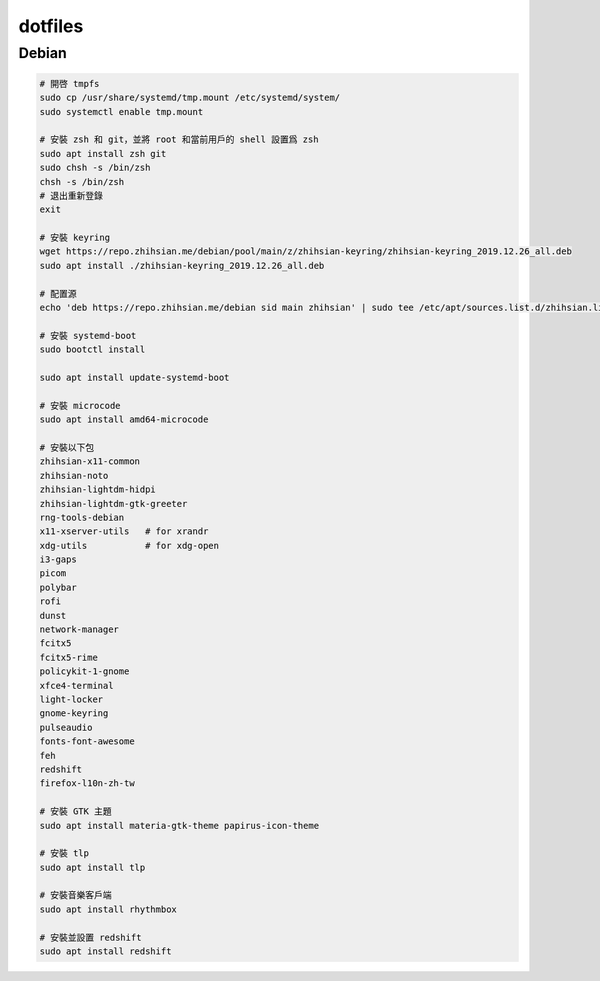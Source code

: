 ########
dotfiles
########

******
Debian
******
.. code-block:: shell

    # 開啓 tmpfs
    sudo cp /usr/share/systemd/tmp.mount /etc/systemd/system/
    sudo systemctl enable tmp.mount

    # 安裝 zsh 和 git，並將 root 和當前用戶的 shell 設置爲 zsh
    sudo apt install zsh git
    sudo chsh -s /bin/zsh
    chsh -s /bin/zsh
    # 退出重新登錄
    exit

    # 安裝 keyring
    wget https://repo.zhihsian.me/debian/pool/main/z/zhihsian-keyring/zhihsian-keyring_2019.12.26_all.deb
    sudo apt install ./zhihsian-keyring_2019.12.26_all.deb

    # 配置源
    echo 'deb https://repo.zhihsian.me/debian sid main zhihsian' | sudo tee /etc/apt/sources.list.d/zhihsian.list

    # 安裝 systemd-boot
    sudo bootctl install

    sudo apt install update-systemd-boot

    # 安裝 microcode
    sudo apt install amd64-microcode

    # 安裝以下包
    zhihsian-x11-common
    zhihsian-noto
    zhihsian-lightdm-hidpi
    zhihsian-lightdm-gtk-greeter
    rng-tools-debian
    x11-xserver-utils   # for xrandr
    xdg-utils           # for xdg-open
    i3-gaps
    picom
    polybar
    rofi
    dunst
    network-manager
    fcitx5
    fcitx5-rime
    policykit-1-gnome
    xfce4-terminal
    light-locker
    gnome-keyring
    pulseaudio
    fonts-font-awesome
    feh
    redshift
    firefox-l10n-zh-tw

    # 安裝 GTK 主題
    sudo apt install materia-gtk-theme papirus-icon-theme

    # 安裝 tlp
    sudo apt install tlp

    # 安裝音樂客戶端
    sudo apt install rhythmbox

    # 安裝並設置 redshift
    sudo apt install redshift
